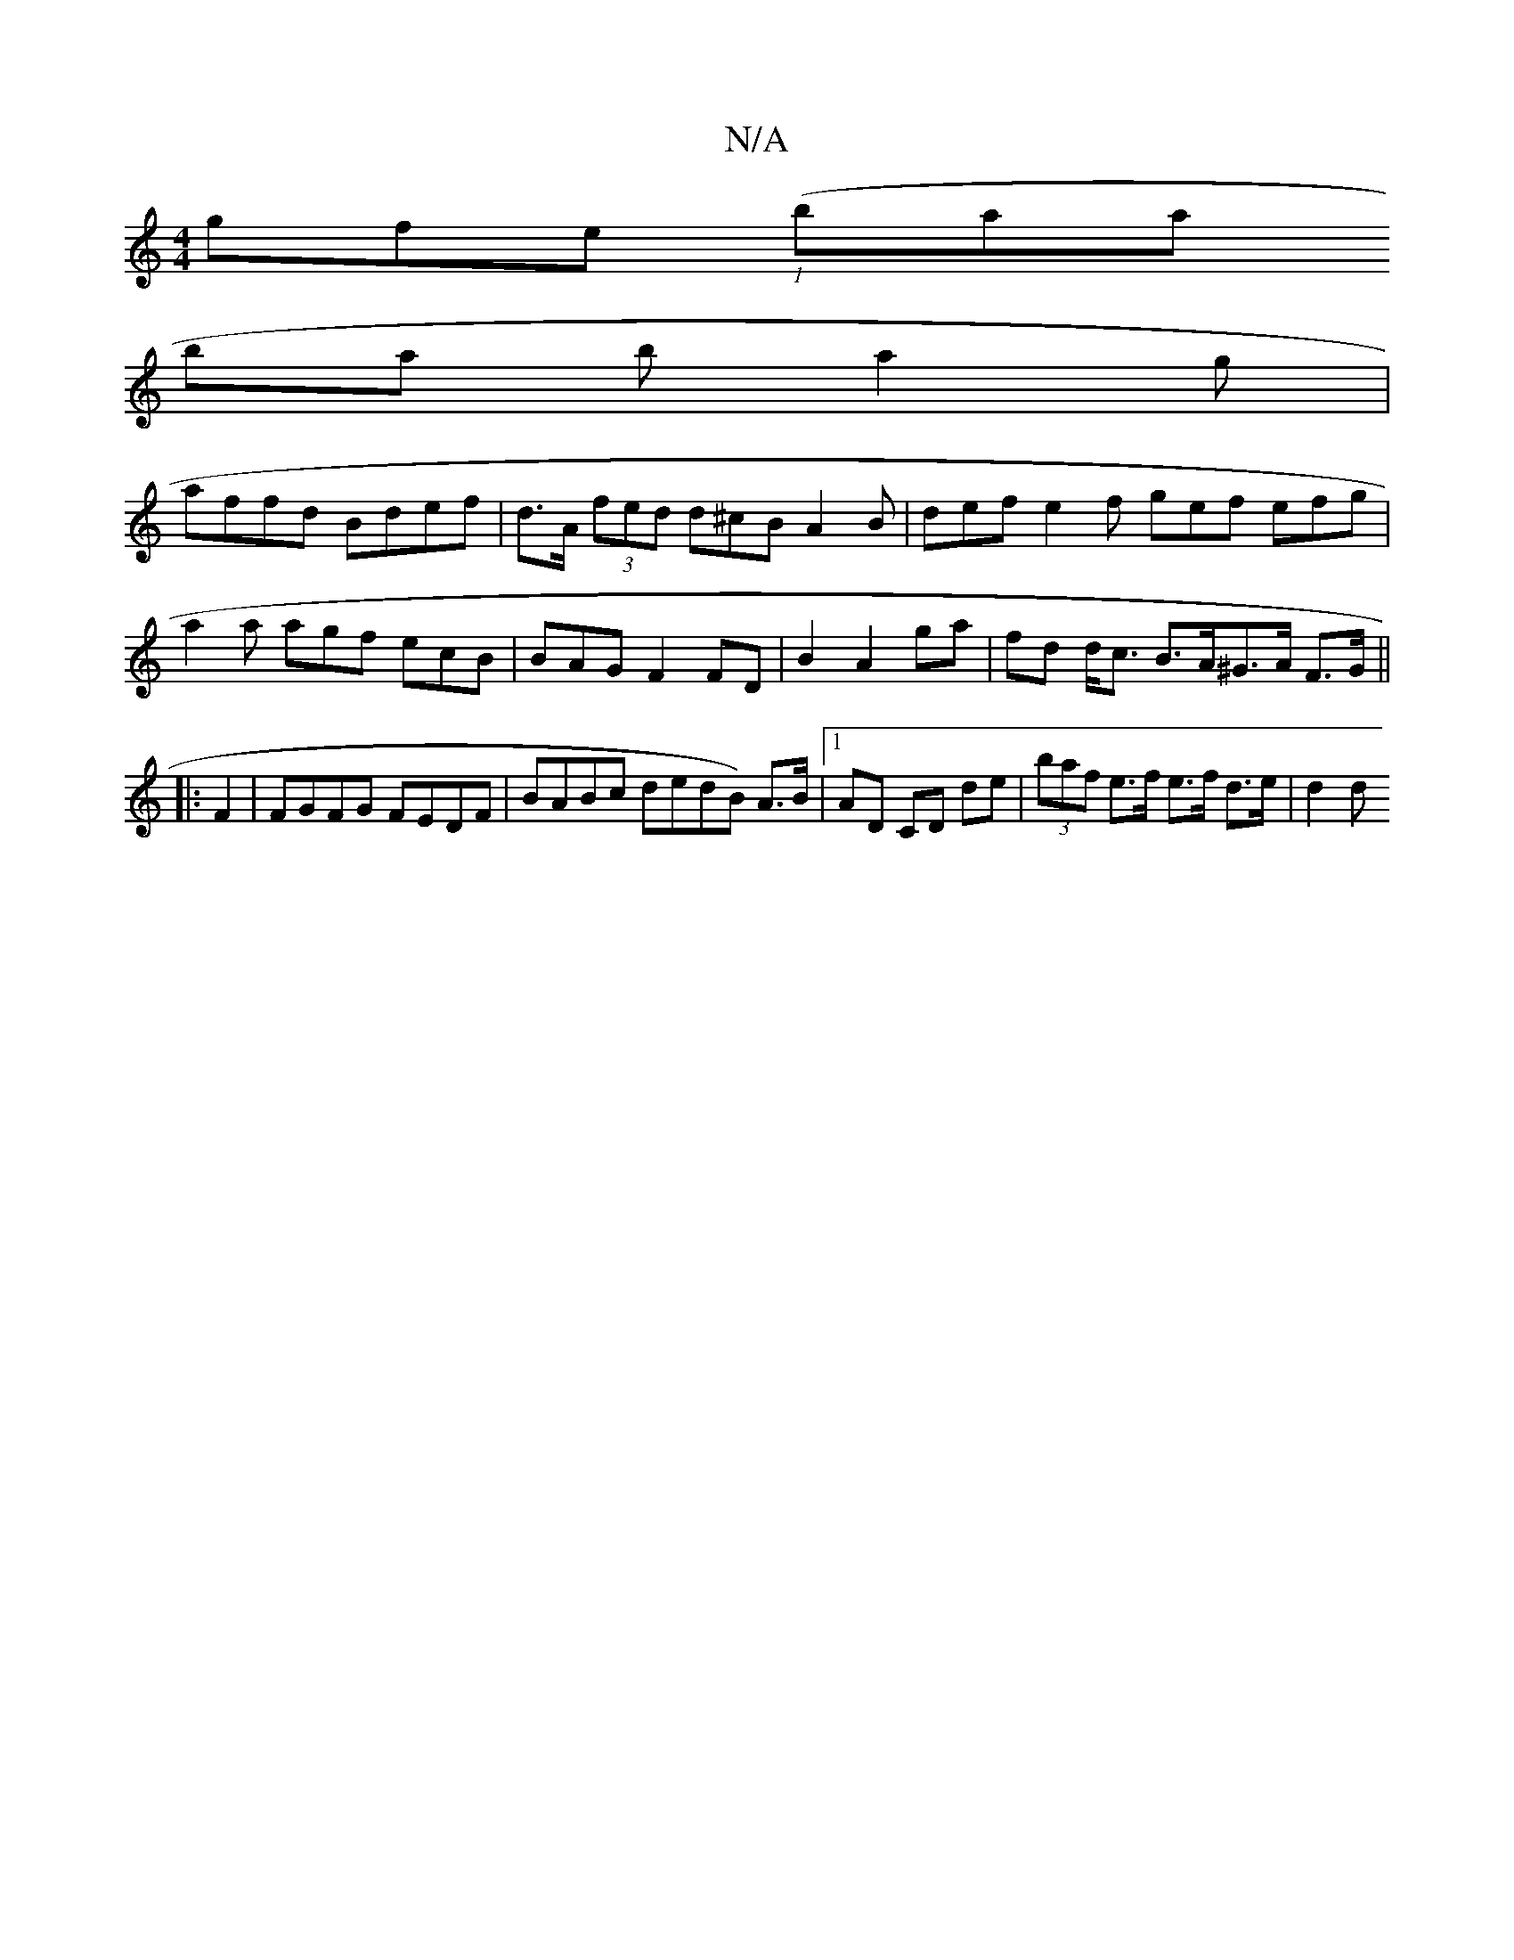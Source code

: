 X:1
T:N/A
M:4/4
R:N/A
K:Cmajor
gfe ({2 (1}baatl
ba b a2 g |
affd Bdef | d>A (3fed d^cB A2B | def e2f gef efg |
a2 a agf ecB|B-AG F2 FD|B2A2ga | fd d<c B>A^G>A F>G||
|: F2|FGFG FEDF | BABc dedB )A>B|1 AD CD de|(3baf e>f e>f d>e|d2 d